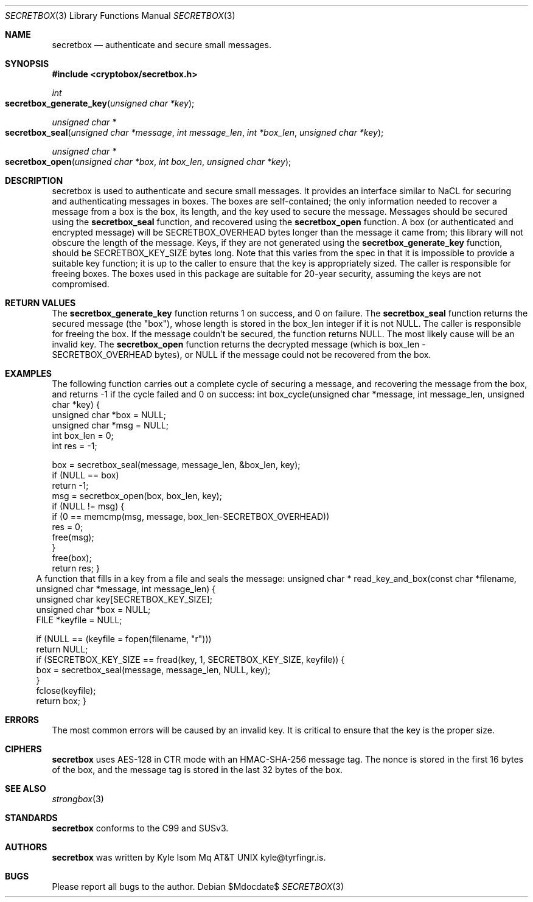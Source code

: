 .Dd $Mdocdate$
.Dt SECRETBOX 3
.Os
.Sh NAME
.Nm secretbox
.Nd authenticate and secure small messages.
.Sh SYNOPSIS
.In cryptobox/secretbox.h
.Ft int
.Fo secretbox_generate_key
.Fa "unsigned char *key"
.Fc
.Ft "unsigned char *"
.Fo secretbox_seal
.Fa "unsigned char *message"
.Fa "int message_len"
.Fa "int *box_len"
.Fa "unsigned char *key"
.Fc
.Ft "unsigned char *"
.Fo secretbox_open
.Fa "unsigned char *box"
.Fa "int box_len"
.Fa "unsigned char *key"
.Fc
.Sh DESCRIPTION
secretbox is used to authenticate and secure small messages. It
provides an interface similar to NaCL for securing and authenticating
messages in boxes. The boxes are self-contained; the only information
needed to recover a message from a box is the box, its length, and the
key used to secure the message.  Messages should be secured using the
.Nm secretbox_seal
function, and
recovered using the
.Nm secretbox_open
function. A box (or authenticated
and encrypted message) will be SECRETBOX_OVERHEAD bytes longer than the
message it came from; this library will not obscure the length of the
message. Keys, if they are not generated using the
.Nm secretbox_generate_key
function, should be SECRETBOX_KEY_SIZE bytes long. Note that this varies
from the spec in that it is impossible to provide a suitable key function;
it is up to the caller to ensure that the key is appropriately sized. The
caller is responsible for freeing boxes.  The boxes used in this package
are suitable for 20-year security, assuming the keys are not compromised.
.Sh RETURN VALUES
The 
.Nm secretbox_generate_key
function returns 1 on success, and 0 on failure.
The
.Nm secretbox_seal
function returns the secured message (the "box"), whose length is stored
in the box_len integer if it is not NULL. The caller is responsible
for freeing the box. If the message couldn't be secured, the function
returns NULL. The most likely cause will be an invalid key.
The
.Nm secretbox_open
function returns the decrypted message (which is box_len -
SECRETBOX_OVERHEAD bytes), or NULL if the message could not be recovered
from the box.
.Sh EXAMPLES
The following function carries out a complete cycle of securing a message,
and recovering the message from the box, and returns -1 if the cycle
failed and 0 on success:
.Bl
int
box_cycle(unsigned char *message, int message_len, unsigned char *key)
{
        unsigned char   *box = NULL;
        unsigned char   *msg = NULL;
        int              box_len = 0;
        int              res = -1;

        box = secretbox_seal(message, message_len, &box_len, key);
        if (NULL == box)
                return -1;
        msg = secretbox_open(box, box_len, key);
        if (NULL != msg) {
                if (0 == memcmp(msg, message, box_len-SECRETBOX_OVERHEAD))
                        res = 0;
                free(msg);
        }
        free(box);
        return res;
}
.El
A function that fills in a key from a file and seals the message:
.Bl
unsigned char *
read_key_and_box(const char *filename, unsigned char *message, int message_len)
{
        unsigned char    key[SECRETBOX_KEY_SIZE];
        unsigned char   *box = NULL;
        FILE            *keyfile = NULL;

        if (NULL == (keyfile = fopen(filename, "r")))
                return NULL;
        if (SECRETBOX_KEY_SIZE == fread(key, 1, SECRETBOX_KEY_SIZE, keyfile)) {
                box = secretbox_seal(message, message_len, NULL, key);
        }
        fclose(keyfile);
        return box;
}
.El
.Sh ERRORS
The most common errors will be caused by an invalid key. It is critical
to ensure that the key is the proper size.
.Sh CIPHERS
.Nm
uses AES-128 in CTR mode with an HMAC-SHA-256 message tag. The nonce is
stored in the first 16 bytes of the box, and the message tag is stored
in the last 32 bytes of the box.
.Sh SEE ALSO
.Xr strongbox 3
.Sh STANDARDS
.Nm
conforms to the C99 and SUSv3.
.Sh AUTHORS
.Nm
was written by
.An Kyle Isom Mq At kyle@tyrfingr.is .
.Sh BUGS
Please report all bugs to the author.
